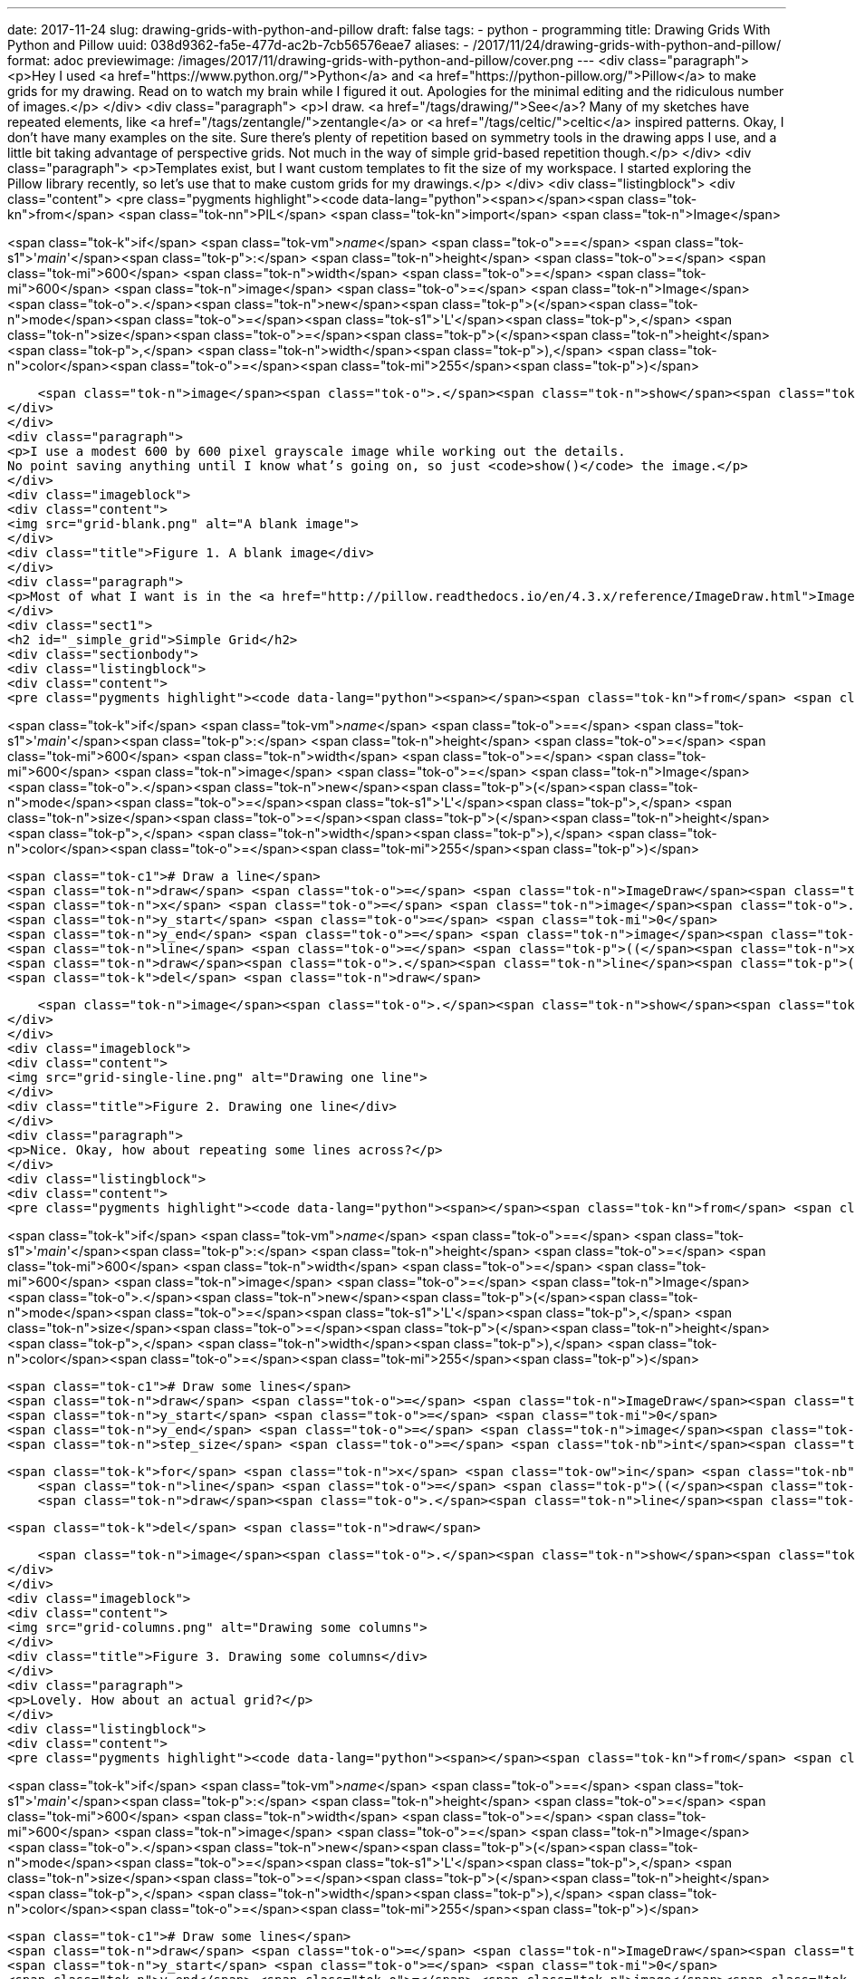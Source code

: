 ---
date: 2017-11-24
slug: drawing-grids-with-python-and-pillow
draft: false
tags:
- python
- programming
title: Drawing Grids With Python and Pillow
uuid: 038d9362-fa5e-477d-ac2b-7cb56576eae7
aliases:
- /2017/11/24/drawing-grids-with-python-and-pillow/
format: adoc
previewimage: /images/2017/11/drawing-grids-with-python-and-pillow/cover.png
---
<div class="paragraph">
<p>Hey I used <a href="https://www.python.org/">Python</a> and <a href="https://python-pillow.org/">Pillow</a> to make grids for my drawing.
Read on to watch my brain while I figured it out.
Apologies for the minimal editing and the ridiculous number of images.</p>
</div>
<div class="paragraph">
<p>I draw.
<a href="/tags/drawing/">See</a>?
Many of my sketches have repeated elements, like <a href="/tags/zentangle/">zentangle</a> or <a href="/tags/celtic/">celtic</a> inspired patterns.
Okay, I don’t have many examples on the site.
Sure there’s plenty of repetition based on symmetry tools in the drawing apps I use, and a little bit taking advantage of perspective grids.
Not much in the way of simple grid-based repetition though.</p>
</div>
<div class="paragraph">
<p>Templates exist, but I want custom templates to fit the size of my workspace.
I started exploring the Pillow library recently, so let’s use that to make custom grids for my drawings.</p>
</div>
<div class="listingblock">
<div class="content">
<pre class="pygments highlight"><code data-lang="python"><span></span><span class="tok-kn">from</span> <span class="tok-nn">PIL</span> <span class="tok-kn">import</span> <span class="tok-n">Image</span>

<span class="tok-k">if</span> <span class="tok-vm">__name__</span> <span class="tok-o">==</span> <span class="tok-s1">&#39;__main__&#39;</span><span class="tok-p">:</span>
    <span class="tok-n">height</span> <span class="tok-o">=</span> <span class="tok-mi">600</span>
    <span class="tok-n">width</span> <span class="tok-o">=</span> <span class="tok-mi">600</span>
    <span class="tok-n">image</span> <span class="tok-o">=</span> <span class="tok-n">Image</span><span class="tok-o">.</span><span class="tok-n">new</span><span class="tok-p">(</span><span class="tok-n">mode</span><span class="tok-o">=</span><span class="tok-s1">&#39;L&#39;</span><span class="tok-p">,</span> <span class="tok-n">size</span><span class="tok-o">=</span><span class="tok-p">(</span><span class="tok-n">height</span><span class="tok-p">,</span> <span class="tok-n">width</span><span class="tok-p">),</span> <span class="tok-n">color</span><span class="tok-o">=</span><span class="tok-mi">255</span><span class="tok-p">)</span>

    <span class="tok-n">image</span><span class="tok-o">.</span><span class="tok-n">show</span><span class="tok-p">()</span></code></pre>
</div>
</div>
<div class="paragraph">
<p>I use a modest 600 by 600 pixel grayscale image while working out the details.
No point saving anything until I know what’s going on, so just <code>show()</code> the image.</p>
</div>
<div class="imageblock">
<div class="content">
<img src="grid-blank.png" alt="A blank image">
</div>
<div class="title">Figure 1. A blank image</div>
</div>
<div class="paragraph">
<p>Most of what I want is in the <a href="http://pillow.readthedocs.io/en/4.3.x/reference/ImageDraw.html">ImageDraw</a> module.</p>
</div>
<div class="sect1">
<h2 id="_simple_grid">Simple Grid</h2>
<div class="sectionbody">
<div class="listingblock">
<div class="content">
<pre class="pygments highlight"><code data-lang="python"><span></span><span class="tok-kn">from</span> <span class="tok-nn">PIL</span> <span class="tok-kn">import</span> <span class="tok-n">Image</span><span class="tok-p">,</span> <span class="tok-n">ImageDraw</span>

<span class="tok-k">if</span> <span class="tok-vm">__name__</span> <span class="tok-o">==</span> <span class="tok-s1">&#39;__main__&#39;</span><span class="tok-p">:</span>
    <span class="tok-n">height</span> <span class="tok-o">=</span> <span class="tok-mi">600</span>
    <span class="tok-n">width</span> <span class="tok-o">=</span> <span class="tok-mi">600</span>
    <span class="tok-n">image</span> <span class="tok-o">=</span> <span class="tok-n">Image</span><span class="tok-o">.</span><span class="tok-n">new</span><span class="tok-p">(</span><span class="tok-n">mode</span><span class="tok-o">=</span><span class="tok-s1">&#39;L&#39;</span><span class="tok-p">,</span> <span class="tok-n">size</span><span class="tok-o">=</span><span class="tok-p">(</span><span class="tok-n">height</span><span class="tok-p">,</span> <span class="tok-n">width</span><span class="tok-p">),</span> <span class="tok-n">color</span><span class="tok-o">=</span><span class="tok-mi">255</span><span class="tok-p">)</span>

    <span class="tok-c1"># Draw a line</span>
    <span class="tok-n">draw</span> <span class="tok-o">=</span> <span class="tok-n">ImageDraw</span><span class="tok-o">.</span><span class="tok-n">Draw</span><span class="tok-p">(</span><span class="tok-n">image</span><span class="tok-p">)</span>
    <span class="tok-n">x</span> <span class="tok-o">=</span> <span class="tok-n">image</span><span class="tok-o">.</span><span class="tok-n">width</span> <span class="tok-o">/</span> <span class="tok-mi">2</span>
    <span class="tok-n">y_start</span> <span class="tok-o">=</span> <span class="tok-mi">0</span>
    <span class="tok-n">y_end</span> <span class="tok-o">=</span> <span class="tok-n">image</span><span class="tok-o">.</span><span class="tok-n">height</span>
    <span class="tok-n">line</span> <span class="tok-o">=</span> <span class="tok-p">((</span><span class="tok-n">x</span><span class="tok-p">,</span> <span class="tok-n">y_start</span><span class="tok-p">),</span> <span class="tok-p">(</span><span class="tok-n">x</span><span class="tok-p">,</span> <span class="tok-n">y_end</span><span class="tok-p">))</span>
    <span class="tok-n">draw</span><span class="tok-o">.</span><span class="tok-n">line</span><span class="tok-p">(</span><span class="tok-n">line</span><span class="tok-p">,</span> <span class="tok-n">fill</span><span class="tok-o">=</span><span class="tok-mi">128</span><span class="tok-p">)</span>
    <span class="tok-k">del</span> <span class="tok-n">draw</span>

    <span class="tok-n">image</span><span class="tok-o">.</span><span class="tok-n">show</span><span class="tok-p">()</span></code></pre>
</div>
</div>
<div class="imageblock">
<div class="content">
<img src="grid-single-line.png" alt="Drawing one line">
</div>
<div class="title">Figure 2. Drawing one line</div>
</div>
<div class="paragraph">
<p>Nice. Okay, how about repeating some lines across?</p>
</div>
<div class="listingblock">
<div class="content">
<pre class="pygments highlight"><code data-lang="python"><span></span><span class="tok-kn">from</span> <span class="tok-nn">PIL</span> <span class="tok-kn">import</span> <span class="tok-n">Image</span><span class="tok-p">,</span> <span class="tok-n">ImageDraw</span>

<span class="tok-k">if</span> <span class="tok-vm">__name__</span> <span class="tok-o">==</span> <span class="tok-s1">&#39;__main__&#39;</span><span class="tok-p">:</span>
    <span class="tok-n">height</span> <span class="tok-o">=</span> <span class="tok-mi">600</span>
    <span class="tok-n">width</span> <span class="tok-o">=</span> <span class="tok-mi">600</span>
    <span class="tok-n">image</span> <span class="tok-o">=</span> <span class="tok-n">Image</span><span class="tok-o">.</span><span class="tok-n">new</span><span class="tok-p">(</span><span class="tok-n">mode</span><span class="tok-o">=</span><span class="tok-s1">&#39;L&#39;</span><span class="tok-p">,</span> <span class="tok-n">size</span><span class="tok-o">=</span><span class="tok-p">(</span><span class="tok-n">height</span><span class="tok-p">,</span> <span class="tok-n">width</span><span class="tok-p">),</span> <span class="tok-n">color</span><span class="tok-o">=</span><span class="tok-mi">255</span><span class="tok-p">)</span>

    <span class="tok-c1"># Draw some lines</span>
    <span class="tok-n">draw</span> <span class="tok-o">=</span> <span class="tok-n">ImageDraw</span><span class="tok-o">.</span><span class="tok-n">Draw</span><span class="tok-p">(</span><span class="tok-n">image</span><span class="tok-p">)</span>
    <span class="tok-n">y_start</span> <span class="tok-o">=</span> <span class="tok-mi">0</span>
    <span class="tok-n">y_end</span> <span class="tok-o">=</span> <span class="tok-n">image</span><span class="tok-o">.</span><span class="tok-n">height</span>
    <span class="tok-n">step_size</span> <span class="tok-o">=</span> <span class="tok-nb">int</span><span class="tok-p">(</span><span class="tok-n">image</span><span class="tok-o">.</span><span class="tok-n">width</span> <span class="tok-o">/</span> <span class="tok-mi">10</span><span class="tok-p">)</span>

    <span class="tok-k">for</span> <span class="tok-n">x</span> <span class="tok-ow">in</span> <span class="tok-nb">range</span><span class="tok-p">(</span><span class="tok-mi">0</span><span class="tok-p">,</span> <span class="tok-n">image</span><span class="tok-o">.</span><span class="tok-n">width</span><span class="tok-p">,</span> <span class="tok-n">step_size</span><span class="tok-p">):</span>
        <span class="tok-n">line</span> <span class="tok-o">=</span> <span class="tok-p">((</span><span class="tok-n">x</span><span class="tok-p">,</span> <span class="tok-n">y_start</span><span class="tok-p">),</span> <span class="tok-p">(</span><span class="tok-n">x</span><span class="tok-p">,</span> <span class="tok-n">y_end</span><span class="tok-p">))</span>
        <span class="tok-n">draw</span><span class="tok-o">.</span><span class="tok-n">line</span><span class="tok-p">(</span><span class="tok-n">line</span><span class="tok-p">,</span> <span class="tok-n">fill</span><span class="tok-o">=</span><span class="tok-mi">128</span><span class="tok-p">)</span>

    <span class="tok-k">del</span> <span class="tok-n">draw</span>

    <span class="tok-n">image</span><span class="tok-o">.</span><span class="tok-n">show</span><span class="tok-p">()</span></code></pre>
</div>
</div>
<div class="imageblock">
<div class="content">
<img src="grid-columns.png" alt="Drawing some columns">
</div>
<div class="title">Figure 3. Drawing some columns</div>
</div>
<div class="paragraph">
<p>Lovely. How about an actual grid?</p>
</div>
<div class="listingblock">
<div class="content">
<pre class="pygments highlight"><code data-lang="python"><span></span><span class="tok-kn">from</span> <span class="tok-nn">PIL</span> <span class="tok-kn">import</span> <span class="tok-n">Image</span><span class="tok-p">,</span> <span class="tok-n">ImageDraw</span>

<span class="tok-k">if</span> <span class="tok-vm">__name__</span> <span class="tok-o">==</span> <span class="tok-s1">&#39;__main__&#39;</span><span class="tok-p">:</span>
    <span class="tok-n">height</span> <span class="tok-o">=</span> <span class="tok-mi">600</span>
    <span class="tok-n">width</span> <span class="tok-o">=</span> <span class="tok-mi">600</span>
    <span class="tok-n">image</span> <span class="tok-o">=</span> <span class="tok-n">Image</span><span class="tok-o">.</span><span class="tok-n">new</span><span class="tok-p">(</span><span class="tok-n">mode</span><span class="tok-o">=</span><span class="tok-s1">&#39;L&#39;</span><span class="tok-p">,</span> <span class="tok-n">size</span><span class="tok-o">=</span><span class="tok-p">(</span><span class="tok-n">height</span><span class="tok-p">,</span> <span class="tok-n">width</span><span class="tok-p">),</span> <span class="tok-n">color</span><span class="tok-o">=</span><span class="tok-mi">255</span><span class="tok-p">)</span>

    <span class="tok-c1"># Draw some lines</span>
    <span class="tok-n">draw</span> <span class="tok-o">=</span> <span class="tok-n">ImageDraw</span><span class="tok-o">.</span><span class="tok-n">Draw</span><span class="tok-p">(</span><span class="tok-n">image</span><span class="tok-p">)</span>
    <span class="tok-n">y_start</span> <span class="tok-o">=</span> <span class="tok-mi">0</span>
    <span class="tok-n">y_end</span> <span class="tok-o">=</span> <span class="tok-n">image</span><span class="tok-o">.</span><span class="tok-n">height</span>
    <span class="tok-n">step_size</span> <span class="tok-o">=</span> <span class="tok-nb">int</span><span class="tok-p">(</span><span class="tok-n">image</span><span class="tok-o">.</span><span class="tok-n">width</span> <span class="tok-o">/</span> <span class="tok-mi">10</span><span class="tok-p">)</span>

    <span class="tok-k">for</span> <span class="tok-n">x</span> <span class="tok-ow">in</span> <span class="tok-nb">range</span><span class="tok-p">(</span><span class="tok-mi">0</span><span class="tok-p">,</span> <span class="tok-n">image</span><span class="tok-o">.</span><span class="tok-n">width</span><span class="tok-p">,</span> <span class="tok-n">step_size</span><span class="tok-p">):</span>
        <span class="tok-n">line</span> <span class="tok-o">=</span> <span class="tok-p">((</span><span class="tok-n">x</span><span class="tok-p">,</span> <span class="tok-n">y_start</span><span class="tok-p">),</span> <span class="tok-p">(</span><span class="tok-n">x</span><span class="tok-p">,</span> <span class="tok-n">y_end</span><span class="tok-p">))</span>
        <span class="tok-n">draw</span><span class="tok-o">.</span><span class="tok-n">line</span><span class="tok-p">(</span><span class="tok-n">line</span><span class="tok-p">,</span> <span class="tok-n">fill</span><span class="tok-o">=</span><span class="tok-mi">128</span><span class="tok-p">)</span>

    <span class="tok-n">x_start</span> <span class="tok-o">=</span> <span class="tok-mi">0</span>
    <span class="tok-n">x_end</span> <span class="tok-o">=</span> <span class="tok-n">image</span><span class="tok-o">.</span><span class="tok-n">width</span>

    <span class="tok-k">for</span> <span class="tok-n">y</span> <span class="tok-ow">in</span> <span class="tok-nb">range</span><span class="tok-p">(</span><span class="tok-mi">0</span><span class="tok-p">,</span> <span class="tok-n">image</span><span class="tok-o">.</span><span class="tok-n">height</span><span class="tok-p">,</span> <span class="tok-n">step_size</span><span class="tok-p">):</span>
        <span class="tok-n">line</span> <span class="tok-o">=</span> <span class="tok-p">((</span><span class="tok-n">x_start</span><span class="tok-p">,</span> <span class="tok-n">y</span><span class="tok-p">),</span> <span class="tok-p">(</span><span class="tok-n">x_end</span><span class="tok-p">,</span> <span class="tok-n">y</span><span class="tok-p">))</span>
        <span class="tok-n">draw</span><span class="tok-o">.</span><span class="tok-n">line</span><span class="tok-p">(</span><span class="tok-n">line</span><span class="tok-p">,</span> <span class="tok-n">fill</span><span class="tok-o">=</span><span class="tok-mi">128</span><span class="tok-p">)</span>

    <span class="tok-k">del</span> <span class="tok-n">draw</span>

    <span class="tok-n">image</span><span class="tok-o">.</span><span class="tok-n">show</span><span class="tok-p">()</span></code></pre>
</div>
</div>
<div class="imageblock">
<div class="content">
<img src="grid-simple-grid.png" alt="Drawing a simple grid">
</div>
<div class="title">Figure 4. Drawing a simple grid</div>
</div>
<div class="paragraph">
<p>Okay cool but I often need a specific number of squares in my grid.</p>
</div>
<div class="listingblock">
<div class="content">
<pre class="pygments highlight"><code data-lang="python"><span></span><span class="tok-kn">from</span> <span class="tok-nn">PIL</span> <span class="tok-kn">import</span> <span class="tok-n">Image</span><span class="tok-p">,</span> <span class="tok-n">ImageDraw</span>

<span class="tok-k">if</span> <span class="tok-vm">__name__</span> <span class="tok-o">==</span> <span class="tok-s1">&#39;__main__&#39;</span><span class="tok-p">:</span>
    <span class="tok-n">step_count</span> <span class="tok-o">=</span> <span class="tok-mi">25</span>
    <span class="tok-n">height</span> <span class="tok-o">=</span> <span class="tok-mi">600</span>
    <span class="tok-n">width</span> <span class="tok-o">=</span> <span class="tok-mi">600</span>
    <span class="tok-n">image</span> <span class="tok-o">=</span> <span class="tok-n">Image</span><span class="tok-o">.</span><span class="tok-n">new</span><span class="tok-p">(</span><span class="tok-n">mode</span><span class="tok-o">=</span><span class="tok-s1">&#39;L&#39;</span><span class="tok-p">,</span> <span class="tok-n">size</span><span class="tok-o">=</span><span class="tok-p">(</span><span class="tok-n">height</span><span class="tok-p">,</span> <span class="tok-n">width</span><span class="tok-p">),</span> <span class="tok-n">color</span><span class="tok-o">=</span><span class="tok-mi">255</span><span class="tok-p">)</span>

    <span class="tok-c1"># Draw some lines</span>
    <span class="tok-n">draw</span> <span class="tok-o">=</span> <span class="tok-n">ImageDraw</span><span class="tok-o">.</span><span class="tok-n">Draw</span><span class="tok-p">(</span><span class="tok-n">image</span><span class="tok-p">)</span>
    <span class="tok-n">y_start</span> <span class="tok-o">=</span> <span class="tok-mi">0</span>
    <span class="tok-n">y_end</span> <span class="tok-o">=</span> <span class="tok-n">image</span><span class="tok-o">.</span><span class="tok-n">height</span>
    <span class="tok-n">step_size</span> <span class="tok-o">=</span> <span class="tok-nb">int</span><span class="tok-p">(</span><span class="tok-n">image</span><span class="tok-o">.</span><span class="tok-n">width</span> <span class="tok-o">/</span> <span class="tok-n">step_count</span><span class="tok-p">)</span>

    <span class="tok-k">for</span> <span class="tok-n">x</span> <span class="tok-ow">in</span> <span class="tok-nb">range</span><span class="tok-p">(</span><span class="tok-mi">0</span><span class="tok-p">,</span> <span class="tok-n">image</span><span class="tok-o">.</span><span class="tok-n">width</span><span class="tok-p">,</span> <span class="tok-n">step_size</span><span class="tok-p">):</span>
        <span class="tok-n">line</span> <span class="tok-o">=</span> <span class="tok-p">((</span><span class="tok-n">x</span><span class="tok-p">,</span> <span class="tok-n">y_start</span><span class="tok-p">),</span> <span class="tok-p">(</span><span class="tok-n">x</span><span class="tok-p">,</span> <span class="tok-n">y_end</span><span class="tok-p">))</span>
        <span class="tok-n">draw</span><span class="tok-o">.</span><span class="tok-n">line</span><span class="tok-p">(</span><span class="tok-n">line</span><span class="tok-p">,</span> <span class="tok-n">fill</span><span class="tok-o">=</span><span class="tok-mi">128</span><span class="tok-p">)</span>

    <span class="tok-n">x_start</span> <span class="tok-o">=</span> <span class="tok-mi">0</span>
    <span class="tok-n">x_end</span> <span class="tok-o">=</span> <span class="tok-n">image</span><span class="tok-o">.</span><span class="tok-n">width</span>

    <span class="tok-k">for</span> <span class="tok-n">y</span> <span class="tok-ow">in</span> <span class="tok-nb">range</span><span class="tok-p">(</span><span class="tok-mi">0</span><span class="tok-p">,</span> <span class="tok-n">image</span><span class="tok-o">.</span><span class="tok-n">height</span><span class="tok-p">,</span> <span class="tok-n">step_size</span><span class="tok-p">):</span>
        <span class="tok-n">line</span> <span class="tok-o">=</span> <span class="tok-p">((</span><span class="tok-n">x_start</span><span class="tok-p">,</span> <span class="tok-n">y</span><span class="tok-p">),</span> <span class="tok-p">(</span><span class="tok-n">x_end</span><span class="tok-p">,</span> <span class="tok-n">y</span><span class="tok-p">))</span>
        <span class="tok-n">draw</span><span class="tok-o">.</span><span class="tok-n">line</span><span class="tok-p">(</span><span class="tok-n">line</span><span class="tok-p">,</span> <span class="tok-n">fill</span><span class="tok-o">=</span><span class="tok-mi">128</span><span class="tok-p">)</span>

    <span class="tok-k">del</span> <span class="tok-n">draw</span>

    <span class="tok-n">image</span><span class="tok-o">.</span><span class="tok-n">show</span><span class="tok-p">()</span></code></pre>
</div>
</div>
<div class="imageblock">
<div class="content">
<img src="grid-step-count.png" alt="Specifying a step count">
</div>
<div class="title">Figure 5. Specifying a step count</div>
</div>
<div class="paragraph">
<p>Right but I don’t want to edit the code every time.</p>
</div>
<div class="listingblock">
<div class="content">
<pre class="pygments highlight"><code data-lang="python"><span></span><span class="tok-kn">import</span> <span class="tok-nn">sys</span>

<span class="tok-kn">from</span> <span class="tok-nn">PIL</span> <span class="tok-kn">import</span> <span class="tok-n">Image</span><span class="tok-p">,</span> <span class="tok-n">ImageDraw</span>

<span class="tok-k">if</span> <span class="tok-vm">__name__</span> <span class="tok-o">==</span> <span class="tok-s1">&#39;__main__&#39;</span><span class="tok-p">:</span>
    <span class="tok-n">step_count</span> <span class="tok-o">=</span> <span class="tok-mi">10</span>

    <span class="tok-k">if</span> <span class="tok-nb">len</span><span class="tok-p">(</span><span class="tok-n">sys</span><span class="tok-o">.</span><span class="tok-n">argv</span><span class="tok-p">)</span> <span class="tok-o">==</span> <span class="tok-mi">2</span><span class="tok-p">:</span>
        <span class="tok-n">step_count</span> <span class="tok-o">=</span> <span class="tok-nb">int</span><span class="tok-p">(</span><span class="tok-n">sys</span><span class="tok-o">.</span><span class="tok-n">argv</span><span class="tok-p">[</span><span class="tok-mi">1</span><span class="tok-p">])</span>

    <span class="tok-n">height</span> <span class="tok-o">=</span> <span class="tok-mi">600</span>
    <span class="tok-n">width</span> <span class="tok-o">=</span> <span class="tok-mi">600</span>
    <span class="tok-n">image</span> <span class="tok-o">=</span> <span class="tok-n">Image</span><span class="tok-o">.</span><span class="tok-n">new</span><span class="tok-p">(</span><span class="tok-n">mode</span><span class="tok-o">=</span><span class="tok-s1">&#39;L&#39;</span><span class="tok-p">,</span> <span class="tok-n">size</span><span class="tok-o">=</span><span class="tok-p">(</span><span class="tok-n">height</span><span class="tok-p">,</span> <span class="tok-n">width</span><span class="tok-p">),</span> <span class="tok-n">color</span><span class="tok-o">=</span><span class="tok-mi">255</span><span class="tok-p">)</span>

    <span class="tok-c1"># Draw some lines</span>
    <span class="tok-n">draw</span> <span class="tok-o">=</span> <span class="tok-n">ImageDraw</span><span class="tok-o">.</span><span class="tok-n">Draw</span><span class="tok-p">(</span><span class="tok-n">image</span><span class="tok-p">)</span>
    <span class="tok-n">y_start</span> <span class="tok-o">=</span> <span class="tok-mi">0</span>
    <span class="tok-n">y_end</span> <span class="tok-o">=</span> <span class="tok-n">image</span><span class="tok-o">.</span><span class="tok-n">height</span>
    <span class="tok-n">step_size</span> <span class="tok-o">=</span> <span class="tok-nb">int</span><span class="tok-p">(</span><span class="tok-n">image</span><span class="tok-o">.</span><span class="tok-n">width</span> <span class="tok-o">/</span> <span class="tok-n">step_count</span><span class="tok-p">)</span>

    <span class="tok-k">for</span> <span class="tok-n">x</span> <span class="tok-ow">in</span> <span class="tok-nb">range</span><span class="tok-p">(</span><span class="tok-mi">0</span><span class="tok-p">,</span> <span class="tok-n">image</span><span class="tok-o">.</span><span class="tok-n">width</span><span class="tok-p">,</span> <span class="tok-n">step_size</span><span class="tok-p">):</span>
        <span class="tok-n">line</span> <span class="tok-o">=</span> <span class="tok-p">((</span><span class="tok-n">x</span><span class="tok-p">,</span> <span class="tok-n">y_start</span><span class="tok-p">),</span> <span class="tok-p">(</span><span class="tok-n">x</span><span class="tok-p">,</span> <span class="tok-n">y_end</span><span class="tok-p">))</span>
        <span class="tok-n">draw</span><span class="tok-o">.</span><span class="tok-n">line</span><span class="tok-p">(</span><span class="tok-n">line</span><span class="tok-p">,</span> <span class="tok-n">fill</span><span class="tok-o">=</span><span class="tok-mi">128</span><span class="tok-p">)</span>

    <span class="tok-n">x_start</span> <span class="tok-o">=</span> <span class="tok-mi">0</span>
    <span class="tok-n">x_end</span> <span class="tok-o">=</span> <span class="tok-n">image</span><span class="tok-o">.</span><span class="tok-n">width</span>

    <span class="tok-k">for</span> <span class="tok-n">y</span> <span class="tok-ow">in</span> <span class="tok-nb">range</span><span class="tok-p">(</span><span class="tok-mi">0</span><span class="tok-p">,</span> <span class="tok-n">image</span><span class="tok-o">.</span><span class="tok-n">height</span><span class="tok-p">,</span> <span class="tok-n">step_size</span><span class="tok-p">):</span>
        <span class="tok-n">line</span> <span class="tok-o">=</span> <span class="tok-p">((</span><span class="tok-n">x_start</span><span class="tok-p">,</span> <span class="tok-n">y</span><span class="tok-p">),</span> <span class="tok-p">(</span><span class="tok-n">x_end</span><span class="tok-p">,</span> <span class="tok-n">y</span><span class="tok-p">))</span>
        <span class="tok-n">draw</span><span class="tok-o">.</span><span class="tok-n">line</span><span class="tok-p">(</span><span class="tok-n">line</span><span class="tok-p">,</span> <span class="tok-n">fill</span><span class="tok-o">=</span><span class="tok-mi">128</span><span class="tok-p">)</span>

    <span class="tok-k">del</span> <span class="tok-n">draw</span>

    <span class="tok-n">image</span><span class="tok-o">.</span><span class="tok-n">show</span><span class="tok-p">()</span></code></pre>
</div>
</div>
<div class="paragraph">
<p>Run it.</p>
</div>
<div class="listingblock">
<div class="content">
<pre class="pygments highlight"><code data-lang="console"><span></span><span class="tok-gp">$ </span>python grid.py <span class="tok-m">12</span></code></pre>
</div>
</div>
<div class="imageblock">
<div class="content">
<img src="grid-specify-step-count.png" alt="Grabbing a step count from the command line">
</div>
<div class="title">Figure 6. Grabbing a step count from the command line</div>
</div>
<div class="paragraph">
<p>I can specify step count from the command line.
Cool.
Uh hey about height and width?</p>
</div>
<div class="listingblock">
<div class="content">
<pre class="pygments highlight"><code data-lang="python"><span></span><span class="tok-kn">import</span> <span class="tok-nn">sys</span>

<span class="tok-kn">from</span> <span class="tok-nn">PIL</span> <span class="tok-kn">import</span> <span class="tok-n">Image</span><span class="tok-p">,</span> <span class="tok-n">ImageDraw</span>

<span class="tok-k">if</span> <span class="tok-vm">__name__</span> <span class="tok-o">==</span> <span class="tok-s1">&#39;__main__&#39;</span><span class="tok-p">:</span>
    <span class="tok-n">step_count</span> <span class="tok-o">=</span> <span class="tok-mi">10</span>
    <span class="tok-n">height</span> <span class="tok-o">=</span> <span class="tok-mi">600</span>
    <span class="tok-n">width</span> <span class="tok-o">=</span> <span class="tok-mi">600</span>

    <span class="tok-k">if</span> <span class="tok-nb">len</span><span class="tok-p">(</span><span class="tok-n">sys</span><span class="tok-o">.</span><span class="tok-n">argv</span><span class="tok-p">)</span> <span class="tok-o">==</span> <span class="tok-mi">2</span><span class="tok-p">:</span>
        <span class="tok-n">step_count</span> <span class="tok-o">=</span> <span class="tok-nb">int</span><span class="tok-p">(</span><span class="tok-n">sys</span><span class="tok-o">.</span><span class="tok-n">argv</span><span class="tok-p">[</span><span class="tok-mi">1</span><span class="tok-p">])</span>
    <span class="tok-k">elif</span> <span class="tok-nb">len</span><span class="tok-p">(</span><span class="tok-n">sys</span><span class="tok-o">.</span><span class="tok-n">argv</span><span class="tok-p">)</span> <span class="tok-o">==</span> <span class="tok-mi">3</span><span class="tok-p">:</span>
        <span class="tok-n">width</span> <span class="tok-o">=</span> <span class="tok-nb">int</span><span class="tok-p">(</span><span class="tok-n">sys</span><span class="tok-o">.</span><span class="tok-n">argv</span><span class="tok-p">[</span><span class="tok-mi">1</span><span class="tok-p">])</span>
        <span class="tok-n">height</span> <span class="tok-o">=</span> <span class="tok-nb">int</span><span class="tok-p">(</span><span class="tok-n">sys</span><span class="tok-o">.</span><span class="tok-n">argv</span><span class="tok-p">[</span><span class="tok-mi">2</span><span class="tok-p">])</span>
    <span class="tok-k">elif</span> <span class="tok-nb">len</span><span class="tok-p">(</span><span class="tok-n">sys</span><span class="tok-o">.</span><span class="tok-n">argv</span><span class="tok-p">)</span> <span class="tok-o">==</span> <span class="tok-mi">4</span><span class="tok-p">:</span>
        <span class="tok-n">width</span> <span class="tok-o">=</span> <span class="tok-nb">int</span><span class="tok-p">(</span><span class="tok-n">sys</span><span class="tok-o">.</span><span class="tok-n">argv</span><span class="tok-p">[</span><span class="tok-mi">1</span><span class="tok-p">])</span>
        <span class="tok-n">height</span> <span class="tok-o">=</span> <span class="tok-nb">int</span><span class="tok-p">(</span><span class="tok-n">sys</span><span class="tok-o">.</span><span class="tok-n">argv</span><span class="tok-p">[</span><span class="tok-mi">2</span><span class="tok-p">])</span>
        <span class="tok-n">step_count</span> <span class="tok-o">=</span> <span class="tok-nb">int</span><span class="tok-p">(</span><span class="tok-n">sys</span><span class="tok-o">.</span><span class="tok-n">argv</span><span class="tok-p">[</span><span class="tok-mi">3</span><span class="tok-p">])</span>

    <span class="tok-n">image</span> <span class="tok-o">=</span> <span class="tok-n">Image</span><span class="tok-o">.</span><span class="tok-n">new</span><span class="tok-p">(</span><span class="tok-n">mode</span><span class="tok-o">=</span><span class="tok-s1">&#39;L&#39;</span><span class="tok-p">,</span> <span class="tok-n">size</span><span class="tok-o">=</span><span class="tok-p">(</span><span class="tok-n">height</span><span class="tok-p">,</span> <span class="tok-n">width</span><span class="tok-p">),</span> <span class="tok-n">color</span><span class="tok-o">=</span><span class="tok-mi">255</span><span class="tok-p">)</span>

    <span class="tok-c1"># Draw some lines</span>
    <span class="tok-n">draw</span> <span class="tok-o">=</span> <span class="tok-n">ImageDraw</span><span class="tok-o">.</span><span class="tok-n">Draw</span><span class="tok-p">(</span><span class="tok-n">image</span><span class="tok-p">)</span>
    <span class="tok-n">y_start</span> <span class="tok-o">=</span> <span class="tok-mi">0</span>
    <span class="tok-n">y_end</span> <span class="tok-o">=</span> <span class="tok-n">image</span><span class="tok-o">.</span><span class="tok-n">height</span>
    <span class="tok-n">step_size</span> <span class="tok-o">=</span> <span class="tok-nb">int</span><span class="tok-p">(</span><span class="tok-n">image</span><span class="tok-o">.</span><span class="tok-n">width</span> <span class="tok-o">/</span> <span class="tok-n">step_count</span><span class="tok-p">)</span>

    <span class="tok-k">for</span> <span class="tok-n">x</span> <span class="tok-ow">in</span> <span class="tok-nb">range</span><span class="tok-p">(</span><span class="tok-mi">0</span><span class="tok-p">,</span> <span class="tok-n">image</span><span class="tok-o">.</span><span class="tok-n">width</span><span class="tok-p">,</span> <span class="tok-n">step_size</span><span class="tok-p">):</span>
        <span class="tok-n">line</span> <span class="tok-o">=</span> <span class="tok-p">((</span><span class="tok-n">x</span><span class="tok-p">,</span> <span class="tok-n">y_start</span><span class="tok-p">),</span> <span class="tok-p">(</span><span class="tok-n">x</span><span class="tok-p">,</span> <span class="tok-n">y_end</span><span class="tok-p">))</span>
        <span class="tok-n">draw</span><span class="tok-o">.</span><span class="tok-n">line</span><span class="tok-p">(</span><span class="tok-n">line</span><span class="tok-p">,</span> <span class="tok-n">fill</span><span class="tok-o">=</span><span class="tok-mi">128</span><span class="tok-p">)</span>

    <span class="tok-n">x_start</span> <span class="tok-o">=</span> <span class="tok-mi">0</span>
    <span class="tok-n">x_end</span> <span class="tok-o">=</span> <span class="tok-n">image</span><span class="tok-o">.</span><span class="tok-n">width</span>

    <span class="tok-k">for</span> <span class="tok-n">y</span> <span class="tok-ow">in</span> <span class="tok-nb">range</span><span class="tok-p">(</span><span class="tok-mi">0</span><span class="tok-p">,</span> <span class="tok-n">image</span><span class="tok-o">.</span><span class="tok-n">height</span><span class="tok-p">,</span> <span class="tok-n">step_size</span><span class="tok-p">):</span>
        <span class="tok-n">line</span> <span class="tok-o">=</span> <span class="tok-p">((</span><span class="tok-n">x_start</span><span class="tok-p">,</span> <span class="tok-n">y</span><span class="tok-p">),</span> <span class="tok-p">(</span><span class="tok-n">x_end</span><span class="tok-p">,</span> <span class="tok-n">y</span><span class="tok-p">))</span>
        <span class="tok-n">draw</span><span class="tok-o">.</span><span class="tok-n">line</span><span class="tok-p">(</span><span class="tok-n">line</span><span class="tok-p">,</span> <span class="tok-n">fill</span><span class="tok-o">=</span><span class="tok-mi">128</span><span class="tok-p">)</span>

    <span class="tok-k">del</span> <span class="tok-n">draw</span>

    <span class="tok-n">image</span><span class="tok-o">.</span><span class="tok-n">show</span><span class="tok-p">()</span></code></pre>
</div>
</div>
<div class="paragraph">
<p>Oh come on.
Stop it with <code>sys.argv</code>.
Get some real command line handling in there.</p>
</div>
<div class="listingblock">
<div class="content">
<pre class="pygments highlight"><code data-lang="python"><span></span><span class="tok-kn">import</span> <span class="tok-nn">argparse</span>

<span class="tok-kn">from</span> <span class="tok-nn">PIL</span> <span class="tok-kn">import</span> <span class="tok-n">Image</span><span class="tok-p">,</span> <span class="tok-n">ImageDraw</span>

<span class="tok-k">if</span> <span class="tok-vm">__name__</span> <span class="tok-o">==</span> <span class="tok-s1">&#39;__main__&#39;</span><span class="tok-p">:</span>
    <span class="tok-n">parser</span> <span class="tok-o">=</span> <span class="tok-n">argparse</span><span class="tok-o">.</span><span class="tok-n">ArgumentParser</span><span class="tok-p">()</span>
    <span class="tok-n">parser</span><span class="tok-o">.</span><span class="tok-n">add_argument</span><span class="tok-p">(</span><span class="tok-s2">&quot;width&quot;</span><span class="tok-p">,</span> <span class="tok-n">help</span><span class="tok-o">=</span><span class="tok-s2">&quot;width of image in pixels&quot;</span><span class="tok-p">,</span>
                        <span class="tok-nb">type</span><span class="tok-o">=</span><span class="tok-nb">int</span><span class="tok-p">)</span>
    <span class="tok-n">parser</span><span class="tok-o">.</span><span class="tok-n">add_argument</span><span class="tok-p">(</span><span class="tok-s2">&quot;height&quot;</span><span class="tok-p">,</span> <span class="tok-n">help</span><span class="tok-o">=</span><span class="tok-s2">&quot;height of image in pixels&quot;</span><span class="tok-p">,</span>
                        <span class="tok-nb">type</span><span class="tok-o">=</span><span class="tok-nb">int</span><span class="tok-p">)</span>
    <span class="tok-n">parser</span><span class="tok-o">.</span><span class="tok-n">add_argument</span><span class="tok-p">(</span><span class="tok-s2">&quot;step_count&quot;</span><span class="tok-p">,</span> <span class="tok-n">help</span><span class="tok-o">=</span><span class="tok-s2">&quot;how many steps across the grid&quot;</span><span class="tok-p">,</span>
                        <span class="tok-nb">type</span><span class="tok-o">=</span><span class="tok-nb">int</span><span class="tok-p">)</span>
    <span class="tok-n">args</span> <span class="tok-o">=</span> <span class="tok-n">parser</span><span class="tok-o">.</span><span class="tok-n">parse_args</span><span class="tok-p">()</span>

    <span class="tok-n">step_count</span> <span class="tok-o">=</span> <span class="tok-n">args</span><span class="tok-o">.</span><span class="tok-n">step_count</span>
    <span class="tok-n">height</span> <span class="tok-o">=</span> <span class="tok-n">args</span><span class="tok-o">.</span><span class="tok-n">height</span>
    <span class="tok-n">width</span> <span class="tok-o">=</span> <span class="tok-n">args</span><span class="tok-o">.</span><span class="tok-n">width</span>

    <span class="tok-n">image</span> <span class="tok-o">=</span> <span class="tok-n">Image</span><span class="tok-o">.</span><span class="tok-n">new</span><span class="tok-p">(</span><span class="tok-n">mode</span><span class="tok-o">=</span><span class="tok-s1">&#39;L&#39;</span><span class="tok-p">,</span> <span class="tok-n">size</span><span class="tok-o">=</span><span class="tok-p">(</span><span class="tok-n">height</span><span class="tok-p">,</span> <span class="tok-n">width</span><span class="tok-p">),</span> <span class="tok-n">color</span><span class="tok-o">=</span><span class="tok-mi">255</span><span class="tok-p">)</span>

    <span class="tok-c1"># Draw some lines</span>
    <span class="tok-n">draw</span> <span class="tok-o">=</span> <span class="tok-n">ImageDraw</span><span class="tok-o">.</span><span class="tok-n">Draw</span><span class="tok-p">(</span><span class="tok-n">image</span><span class="tok-p">)</span>
    <span class="tok-n">y_start</span> <span class="tok-o">=</span> <span class="tok-mi">0</span>
    <span class="tok-n">y_end</span> <span class="tok-o">=</span> <span class="tok-n">image</span><span class="tok-o">.</span><span class="tok-n">height</span>
    <span class="tok-n">step_size</span> <span class="tok-o">=</span> <span class="tok-nb">int</span><span class="tok-p">(</span><span class="tok-n">image</span><span class="tok-o">.</span><span class="tok-n">width</span> <span class="tok-o">/</span> <span class="tok-n">step_count</span><span class="tok-p">)</span>

    <span class="tok-k">for</span> <span class="tok-n">x</span> <span class="tok-ow">in</span> <span class="tok-nb">range</span><span class="tok-p">(</span><span class="tok-mi">0</span><span class="tok-p">,</span> <span class="tok-n">image</span><span class="tok-o">.</span><span class="tok-n">width</span><span class="tok-p">,</span> <span class="tok-n">step_size</span><span class="tok-p">):</span>
        <span class="tok-n">line</span> <span class="tok-o">=</span> <span class="tok-p">((</span><span class="tok-n">x</span><span class="tok-p">,</span> <span class="tok-n">y_start</span><span class="tok-p">),</span> <span class="tok-p">(</span><span class="tok-n">x</span><span class="tok-p">,</span> <span class="tok-n">y_end</span><span class="tok-p">))</span>
        <span class="tok-n">draw</span><span class="tok-o">.</span><span class="tok-n">line</span><span class="tok-p">(</span><span class="tok-n">line</span><span class="tok-p">,</span> <span class="tok-n">fill</span><span class="tok-o">=</span><span class="tok-mi">128</span><span class="tok-p">)</span>

    <span class="tok-n">x_start</span> <span class="tok-o">=</span> <span class="tok-mi">0</span>
    <span class="tok-n">x_end</span> <span class="tok-o">=</span> <span class="tok-n">image</span><span class="tok-o">.</span><span class="tok-n">width</span>

    <span class="tok-k">for</span> <span class="tok-n">y</span> <span class="tok-ow">in</span> <span class="tok-nb">range</span><span class="tok-p">(</span><span class="tok-mi">0</span><span class="tok-p">,</span> <span class="tok-n">image</span><span class="tok-o">.</span><span class="tok-n">height</span><span class="tok-p">,</span> <span class="tok-n">step_size</span><span class="tok-p">):</span>
        <span class="tok-n">line</span> <span class="tok-o">=</span> <span class="tok-p">((</span><span class="tok-n">x_start</span><span class="tok-p">,</span> <span class="tok-n">y</span><span class="tok-p">),</span> <span class="tok-p">(</span><span class="tok-n">x_end</span><span class="tok-p">,</span> <span class="tok-n">y</span><span class="tok-p">))</span>
        <span class="tok-n">draw</span><span class="tok-o">.</span><span class="tok-n">line</span><span class="tok-p">(</span><span class="tok-n">line</span><span class="tok-p">,</span> <span class="tok-n">fill</span><span class="tok-o">=</span><span class="tok-mi">128</span><span class="tok-p">)</span>

    <span class="tok-k">del</span> <span class="tok-n">draw</span>

    <span class="tok-n">image</span><span class="tok-o">.</span><span class="tok-n">show</span><span class="tok-p">()</span></code></pre>
</div>
</div>
<div class="paragraph">
<p>Much better. Run it.</p>
</div>
<div class="listingblock">
<div class="content">
<pre class="pygments highlight"><code data-lang="console"><span></span><span class="tok-gp">$ </span>python grid.py
<span class="tok-go">usage: grid.py [-h] width height step_count</span>

<span class="tok-go">positional arguments:</span>
<span class="tok-go">  width       width of image in pixels</span>
<span class="tok-go">  height      height of image in pixels</span>
<span class="tok-go">  step_count  how many steps across the grid</span>

<span class="tok-go">optional arguments:</span>
<span class="tok-go">  -h, --help  show this help message and exit</span>

<span class="tok-gp">$ </span>python grid.py <span class="tok-m">500</span> <span class="tok-m">500</span> <span class="tok-m">20</span></code></pre>
</div>
</div>
<div class="paragraph">
<p>I like <a href="https://docs.python.org/3/library/argparse.html">Argparse</a>.</p>
</div>
<div class="imageblock">
<div class="content">
<img src="grid-specify-size-steps.png" alt="Constructing grid with Argparse">
</div>
<div class="title">Figure 7. Constructing grid with Argparse</div>
</div>
<div class="paragraph">
<p>Anyways - what if I ask for a rectangle instead of a square?</p>
</div>
<div class="listingblock">
<div class="content">
<pre class="pygments highlight"><code data-lang="console"><span></span><span class="tok-gp">$ </span>python grid.py <span class="tok-m">400</span> <span class="tok-m">600</span> <span class="tok-m">24</span> <span class="tok-se">\{\{</span>&lt; /console &gt;<span class="tok-o">}}</span></code></pre>
</div>
</div>
<div class="imageblock">
<div class="content">
<img src="grid-rectangular.png" alt="Rectangular grid">
</div>
<div class="title">Figure 8. Rectangular grid</div>
</div>
<div class="paragraph">
<p>Hold on.
I was handing <code>height</code> and <code>width</code> to <a href="http://pillow.readthedocs.io/en/4.3.x/reference/Image.html#the-image-class">Image</a> in the wrong order this whole time.</p>
</div>
<div class="listingblock">
<div class="content">
<pre class="pygments highlight"><code data-lang="python"><span></span><span class="tok-k">if</span> <span class="tok-vm">__name__</span> <span class="tok-o">==</span> <span class="tok-s1">&#39;__main__&#39;</span><span class="tok-p">:</span>
    <span class="tok-c1"># ...</span>

    <span class="tok-n">image</span> <span class="tok-o">=</span> <span class="tok-n">Image</span><span class="tok-o">.</span><span class="tok-n">new</span><span class="tok-p">(</span><span class="tok-n">mode</span><span class="tok-o">=</span><span class="tok-s1">&#39;L&#39;</span><span class="tok-p">,</span> <span class="tok-n">size</span><span class="tok-o">=</span><span class="tok-p">(</span><span class="tok-n">width</span><span class="tok-p">,</span> <span class="tok-n">height</span><span class="tok-p">),</span> <span class="tok-n">color</span><span class="tok-o">=</span><span class="tok-mi">255</span><span class="tok-p">)</span>

    <span class="tok-c1"># ...</span></code></pre>
</div>
</div>
<div class="paragraph">
<p>Run it.</p>
</div>
<div class="listingblock">
<div class="content">
<pre class="pygments highlight"><code data-lang="console"><span></span><span class="tok-gp">$ </span>python grid.py <span class="tok-m">400</span> <span class="tok-m">600</span> <span class="tok-m">24</span></code></pre>
</div>
</div>
<div class="imageblock">
<div class="content">
<img src="grid-correct-image-init.png" alt="Correct Image initialization">
</div>
<div class="title">Figure 9. Correct Image initialization</div>
</div>
<div class="paragraph">
<p>This works. I have half a dozen ideas left, but I want to use it for a sketch <em>now</em>.</p>
</div>
<div class="listingblock">
<div class="title">grid.py</div>
<div class="content">
<pre class="pygments highlight"><code data-lang="python"><span></span><span class="tok-kn">import</span> <span class="tok-nn">argparse</span>

<span class="tok-kn">from</span> <span class="tok-nn">PIL</span> <span class="tok-kn">import</span> <span class="tok-n">Image</span><span class="tok-p">,</span> <span class="tok-n">ImageDraw</span>

<span class="tok-k">if</span> <span class="tok-vm">__name__</span> <span class="tok-o">==</span> <span class="tok-s1">&#39;__main__&#39;</span><span class="tok-p">:</span>
    <span class="tok-n">parser</span> <span class="tok-o">=</span> <span class="tok-n">argparse</span><span class="tok-o">.</span><span class="tok-n">ArgumentParser</span><span class="tok-p">()</span>
    <span class="tok-n">parser</span><span class="tok-o">.</span><span class="tok-n">add_argument</span><span class="tok-p">(</span><span class="tok-s2">&quot;width&quot;</span><span class="tok-p">,</span> <span class="tok-n">help</span><span class="tok-o">=</span><span class="tok-s2">&quot;width of image in pixels&quot;</span><span class="tok-p">,</span>
                        <span class="tok-nb">type</span><span class="tok-o">=</span><span class="tok-nb">int</span><span class="tok-p">)</span>
    <span class="tok-n">parser</span><span class="tok-o">.</span><span class="tok-n">add_argument</span><span class="tok-p">(</span><span class="tok-s2">&quot;height&quot;</span><span class="tok-p">,</span> <span class="tok-n">help</span><span class="tok-o">=</span><span class="tok-s2">&quot;height of image in pixels&quot;</span><span class="tok-p">,</span>
                        <span class="tok-nb">type</span><span class="tok-o">=</span><span class="tok-nb">int</span><span class="tok-p">)</span>
    <span class="tok-n">parser</span><span class="tok-o">.</span><span class="tok-n">add_argument</span><span class="tok-p">(</span><span class="tok-s2">&quot;step_count&quot;</span><span class="tok-p">,</span> <span class="tok-n">help</span><span class="tok-o">=</span><span class="tok-s2">&quot;how many steps across the grid&quot;</span><span class="tok-p">,</span>
                        <span class="tok-nb">type</span><span class="tok-o">=</span><span class="tok-nb">int</span><span class="tok-p">)</span>
    <span class="tok-n">args</span> <span class="tok-o">=</span> <span class="tok-n">parser</span><span class="tok-o">.</span><span class="tok-n">parse_args</span><span class="tok-p">()</span>

    <span class="tok-n">step_count</span> <span class="tok-o">=</span> <span class="tok-n">args</span><span class="tok-o">.</span><span class="tok-n">step_count</span>
    <span class="tok-n">height</span> <span class="tok-o">=</span> <span class="tok-n">args</span><span class="tok-o">.</span><span class="tok-n">height</span>
    <span class="tok-n">width</span> <span class="tok-o">=</span> <span class="tok-n">args</span><span class="tok-o">.</span><span class="tok-n">width</span>
    <span class="tok-n">image</span> <span class="tok-o">=</span> <span class="tok-n">Image</span><span class="tok-o">.</span><span class="tok-n">new</span><span class="tok-p">(</span><span class="tok-n">mode</span><span class="tok-o">=</span><span class="tok-s1">&#39;L&#39;</span><span class="tok-p">,</span> <span class="tok-n">size</span><span class="tok-o">=</span><span class="tok-p">(</span><span class="tok-n">width</span><span class="tok-p">,</span> <span class="tok-n">height</span><span class="tok-p">),</span> <span class="tok-n">color</span><span class="tok-o">=</span><span class="tok-mi">255</span><span class="tok-p">)</span>

    <span class="tok-c1"># Draw a grid</span>
    <span class="tok-n">draw</span> <span class="tok-o">=</span> <span class="tok-n">ImageDraw</span><span class="tok-o">.</span><span class="tok-n">Draw</span><span class="tok-p">(</span><span class="tok-n">image</span><span class="tok-p">)</span>
    <span class="tok-n">y_start</span> <span class="tok-o">=</span> <span class="tok-mi">0</span>
    <span class="tok-n">y_end</span> <span class="tok-o">=</span> <span class="tok-n">image</span><span class="tok-o">.</span><span class="tok-n">height</span>
    <span class="tok-n">step_size</span> <span class="tok-o">=</span> <span class="tok-nb">int</span><span class="tok-p">(</span><span class="tok-n">image</span><span class="tok-o">.</span><span class="tok-n">width</span> <span class="tok-o">/</span> <span class="tok-n">step_count</span><span class="tok-p">)</span>

    <span class="tok-k">for</span> <span class="tok-n">x</span> <span class="tok-ow">in</span> <span class="tok-nb">range</span><span class="tok-p">(</span><span class="tok-mi">0</span><span class="tok-p">,</span> <span class="tok-n">image</span><span class="tok-o">.</span><span class="tok-n">width</span><span class="tok-p">,</span> <span class="tok-n">step_size</span><span class="tok-p">):</span>
        <span class="tok-n">line</span> <span class="tok-o">=</span> <span class="tok-p">((</span><span class="tok-n">x</span><span class="tok-p">,</span> <span class="tok-n">y_start</span><span class="tok-p">),</span> <span class="tok-p">(</span><span class="tok-n">x</span><span class="tok-p">,</span> <span class="tok-n">y_end</span><span class="tok-p">))</span>
        <span class="tok-n">draw</span><span class="tok-o">.</span><span class="tok-n">line</span><span class="tok-p">(</span><span class="tok-n">line</span><span class="tok-p">,</span> <span class="tok-n">fill</span><span class="tok-o">=</span><span class="tok-mi">128</span><span class="tok-p">)</span>

    <span class="tok-n">x_start</span> <span class="tok-o">=</span> <span class="tok-mi">0</span>
    <span class="tok-n">x_end</span> <span class="tok-o">=</span> <span class="tok-n">image</span><span class="tok-o">.</span><span class="tok-n">width</span>

    <span class="tok-k">for</span> <span class="tok-n">y</span> <span class="tok-ow">in</span> <span class="tok-nb">range</span><span class="tok-p">(</span><span class="tok-mi">0</span><span class="tok-p">,</span> <span class="tok-n">image</span><span class="tok-o">.</span><span class="tok-n">height</span><span class="tok-p">,</span> <span class="tok-n">step_size</span><span class="tok-p">):</span>
        <span class="tok-n">line</span> <span class="tok-o">=</span> <span class="tok-p">((</span><span class="tok-n">x_start</span><span class="tok-p">,</span> <span class="tok-n">y</span><span class="tok-p">),</span> <span class="tok-p">(</span><span class="tok-n">x_end</span><span class="tok-p">,</span> <span class="tok-n">y</span><span class="tok-p">))</span>
        <span class="tok-n">draw</span><span class="tok-o">.</span><span class="tok-n">line</span><span class="tok-p">(</span><span class="tok-n">line</span><span class="tok-p">,</span> <span class="tok-n">fill</span><span class="tok-o">=</span><span class="tok-mi">128</span><span class="tok-p">)</span>

    <span class="tok-k">del</span> <span class="tok-n">draw</span>

    <span class="tok-n">filename</span> <span class="tok-o">=</span> <span class="tok-s2">&quot;grid-</span><span class="tok-si">{}</span><span class="tok-s2">-</span><span class="tok-si">{}</span><span class="tok-s2">-</span><span class="tok-si">{}</span><span class="tok-s2">.png&quot;</span><span class="tok-o">.</span><span class="tok-n">format</span><span class="tok-p">(</span><span class="tok-n">width</span><span class="tok-p">,</span> <span class="tok-n">height</span><span class="tok-p">,</span> <span class="tok-n">step_count</span><span class="tok-p">)</span>
    <span class="tok-nb">print</span><span class="tok-p">(</span><span class="tok-s2">&quot;Saving </span><span class="tok-si">{}</span><span class="tok-s2">&quot;</span><span class="tok-o">.</span><span class="tok-n">format</span><span class="tok-p">(</span><span class="tok-n">filename</span><span class="tok-p">))</span>
    <span class="tok-n">image</span><span class="tok-o">.</span><span class="tok-n">save</span><span class="tok-p">(</span><span class="tok-n">filename</span><span class="tok-p">)</span></code></pre>
</div>
</div>
<div class="listingblock">
<div class="content">
<pre class="pygments highlight"><code data-lang="console"><span></span><span class="tok-gp">$ </span>python grid.py <span class="tok-m">1800</span> <span class="tok-m">2400</span> <span class="tok-m">50</span>
<span class="tok-go">Saving grid-1800-2400-50.png</span>
<span class="tok-gp">$ </span>ls
<span class="tok-go">grid-1800-2400-50.png   grid.py*</span></code></pre>
</div>
</div>
<div class="paragraph">
<p>Let’s skim over the part where I get the grid onto the iPad and import it as a new layer in my current sketch.
That part includes no code — for now.</p>
</div>
<div class="paragraph">
<p>Anyways, back to the sketch.</p>
</div>
</div>
</div>